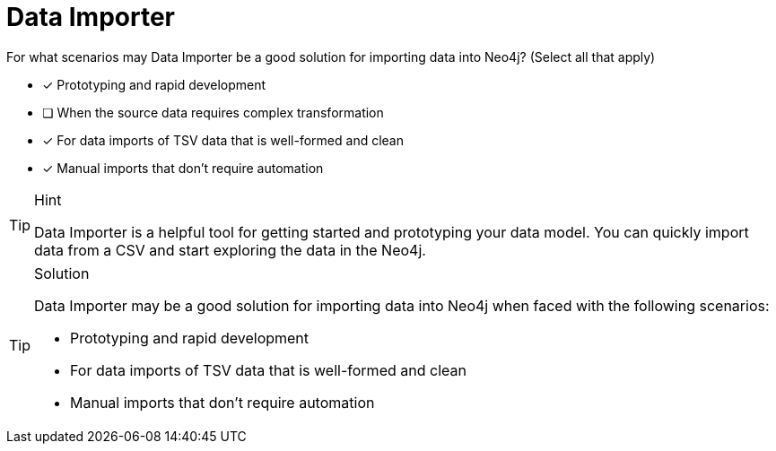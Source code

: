 [.question]
= Data Importer 

For what scenarios may Data Importer be a good solution for importing data into Neo4j? (Select all that apply)

- [x] Prototyping and rapid development
- [ ] When the source data requires complex transformation
- [x] For data imports of TSV data that is well-formed and clean
- [x] Manual imports that don't require automation


[TIP,role=hint]
.Hint
====
Data Importer is a helpful tool for getting started and prototyping your data model. 
You can quickly import data from a CSV and start exploring the data in the Neo4j. 
====

[TIP,role=solution]
.Solution
====
Data Importer may be a good solution for importing data into Neo4j when faced with the following scenarios:

* Prototyping and rapid development
* For data imports of TSV data that is well-formed and clean
* Manual imports that don't require automation
====